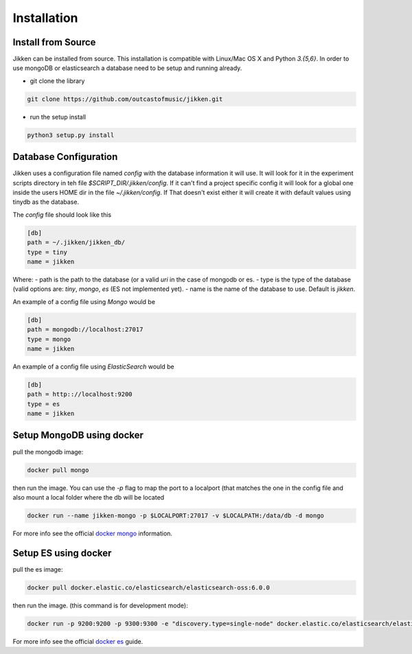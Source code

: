 ============
Installation
============


Install from Source
^^^^^^^^^^^^^^^^^^^

Jikken  can be installed from source. This installation is compatible with Linux/Mac OS X and Python `3.{5,6}`. In order to use
mongoDB or elasticsearch a database need to be setup and running already.

* git clone the library

.. code-block:: bash

   git clone https://github.com/outcastofmusic/jikken.git

* run the setup install

.. code-block:: bash

   python3 setup.py install


Database Configuration
^^^^^^^^^^^^^^^^^^^^^^

Jikken uses a configuration  file named `config`  with the database information it will use. It will look for it in
the experiment scripts directory in teh file `$SCRIPT_DIR/.jikken/config`. If it can't find a project specific config it will look
for a global one inside the  users HOME dir in the file `~/.jikken/config`. If That doesn't exist either it will create it with default values using tinydb as the database.

The `config` file should look like this

.. code-block:: ini

    [db]
    path = ~/.jikken/jikken_db/
    type = tiny
    name = jikken

Where:
- path is the path to the database (or a valid *uri* in the case of mongodb or es.
- type is the type of the database (valid options are: `tiny`, `mongo`, `es` (ES not implemented yet).
- name is the name of the database to use. Default is `jikken`.

An example of a config file using *Mongo* would be

.. code-block:: ini

    [db]
    path = mongodb://localhost:27017
    type = mongo
    name = jikken

An example of a config file using *ElasticSearch* would be

.. code-block:: ini

    [db]
    path = http:://localhost:9200
    type = es
    name = jikken

Setup MongoDB using docker
^^^^^^^^^^^^^^^^^^^^^^^^^^

pull the mongodb image:

.. code-block:: bash

    docker pull mongo


then run the image. You can use the `-p` flag to map the port to a localport (that matches the one in the config file
and also mount a local folder where the db will be located

.. code-block:: bash

    docker run --name jikken-mongo -p $LOCALPORT:27017 -v $LOCALPATH:/data/db -d mongo

For more info see the official `docker mongo`_ information.


Setup ES using docker
^^^^^^^^^^^^^^^^^^^^^

pull the es image:

.. code-block:: bash

    docker pull docker.elastic.co/elasticsearch/elasticsearch-oss:6.0.0

then run the image. (this command is for development mode):


.. code-block:: bash

    docker run -p 9200:9200 -p 9300:9300 -e "discovery.type=single-node" docker.elastic.co/elasticsearch/elasticsearch-oss:6.0.0


For more info see the official `docker es`_ guide.


.. _docker es: https://www.elastic.co/guide/en/elasticsearch/reference/current/docker.html
.. _docker mongo: https://hub.docker.com/_/mongo/